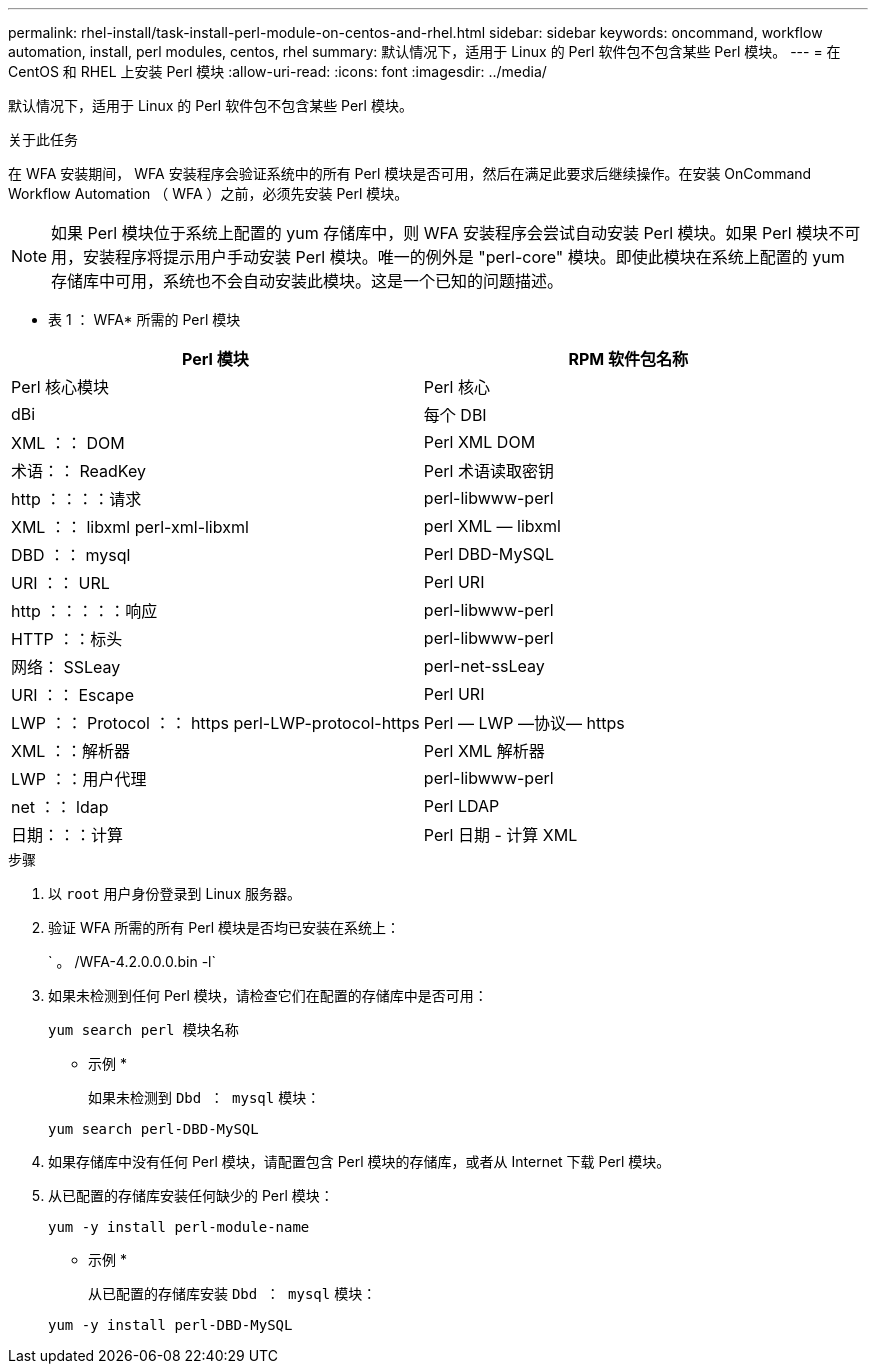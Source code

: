 ---
permalink: rhel-install/task-install-perl-module-on-centos-and-rhel.html 
sidebar: sidebar 
keywords: oncommand, workflow automation, install, perl modules, centos, rhel 
summary: 默认情况下，适用于 Linux 的 Perl 软件包不包含某些 Perl 模块。 
---
= 在 CentOS 和 RHEL 上安装 Perl 模块
:allow-uri-read: 
:icons: font
:imagesdir: ../media/


[role="lead"]
默认情况下，适用于 Linux 的 Perl 软件包不包含某些 Perl 模块。

.关于此任务
在 WFA 安装期间， WFA 安装程序会验证系统中的所有 Perl 模块是否可用，然后在满足此要求后继续操作。在安装 OnCommand Workflow Automation （ WFA ）之前，必须先安装 Perl 模块。


NOTE: 如果 Perl 模块位于系统上配置的 yum 存储库中，则 WFA 安装程序会尝试自动安装 Perl 模块。如果 Perl 模块不可用，安装程序将提示用户手动安装 Perl 模块。唯一的例外是 "perl-core" 模块。即使此模块在系统上配置的 yum 存储库中可用，系统也不会自动安装此模块。这是一个已知的问题描述。

* 表 1 ： WFA* 所需的 Perl 模块

[cols="2*"]
|===
| Perl 模块 | RPM 软件包名称 


 a| 
Perl 核心模块
 a| 
Perl 核心



 a| 
dBi
 a| 
每个 DBI



 a| 
XML ：： DOM
 a| 
Perl XML DOM



 a| 
术语：： ReadKey
 a| 
Perl 术语读取密钥



 a| 
http ：：：：请求
 a| 
perl-libwww-perl



 a| 
XML ：： libxml perl-xml-libxml
 a| 
perl XML — libxml



 a| 
DBD ：： mysql
 a| 
Perl DBD-MySQL



 a| 
URI ：： URL
 a| 
Perl URI



 a| 
http ：：：：：响应
 a| 
perl-libwww-perl



 a| 
HTTP ：：标头
 a| 
perl-libwww-perl



 a| 
网络： SSLeay
 a| 
perl-net-ssLeay



 a| 
URI ：： Escape
 a| 
Perl URI



 a| 
LWP ：： Protocol ：： https perl-LWP-protocol-https
 a| 
Perl — LWP —协议— https



 a| 
XML ：：解析器
 a| 
Perl XML 解析器



 a| 
LWP ：：用户代理
 a| 
perl-libwww-perl



 a| 
net ：： ldap
 a| 
Perl LDAP



 a| 
日期：：：计算
 a| 
Perl 日期 - 计算 XML

|===
.步骤
. 以 `root` 用户身份登录到 Linux 服务器。
. 验证 WFA 所需的所有 Perl 模块是否均已安装在系统上：
+
` 。 /WFA-4.2.0.0.0.bin -l`

. 如果未检测到任何 Perl 模块，请检查它们在配置的存储库中是否可用：
+
`yum search perl 模块名称`

+
* 示例 *

+
如果未检测到 `Dbd ： mysql` 模块：

+
`yum search perl-DBD-MySQL`

. 如果存储库中没有任何 Perl 模块，请配置包含 Perl 模块的存储库，或者从 Internet 下载 Perl 模块。
. 从已配置的存储库安装任何缺少的 Perl 模块：
+
`yum -y install perl-module-name`

+
* 示例 *

+
从已配置的存储库安装 `Dbd ： mysql` 模块：

+
`yum -y install perl-DBD-MySQL`


